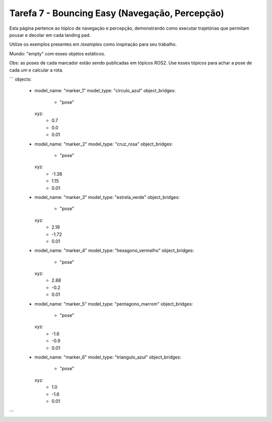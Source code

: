 Tarefa 7 - Bouncing Easy (Navegação, Percepção)
===============================================

Esta página pertence ao tópico de navegação e percepção, demonstrando como executar trajetórias que permitam pousar e decolar em cada landing pad.

Utilize os exemplos presentes em `/examples` como inspiração para seu trabalho.

Mundo: "empty" com esses objetos estáticos.

Obs: as poses de cada marcador estão sendo publicadas em tópicos ROS2. Use esses tópicos para achar a pose de cada um e calcular a rota.

```
objects:
  - model_name: "marker_1"
    model_type: "circulo_azul"
    object_bridges:
      - "pose"
    xyz:
      - 0.7
      - 0.0
      - 0.01
  - model_name: "marker_2"
    model_type: "cruz_rosa"
    object_bridges:
      - "pose"
    xyz:
      - -1.38
      - 1.15
      - 0.01
  - model_name: "marker_3"
    model_type: "estrela_verde"
    object_bridges:
      - "pose"
    xyz:
      - 2.19
      - -1.72
      - 0.01
  - model_name: "marker_4"
    model_type: "hexagono_vermelho"
    object_bridges:
      - "pose"
    xyz:
      - 2.88
      - -0.2
      - 0.01
  - model_name: "marker_5"
    model_type: "pentagono_marrom"
    object_bridges:
      - "pose"
    xyz:
      - -1.6
      - -0.9
      - 0.01
  - model_name: "marker_6"
    model_type: "triangulo_azul"
    object_bridges:
      - "pose"
    xyz:
      - 1.0
      - -1.6
      - 0.01
```